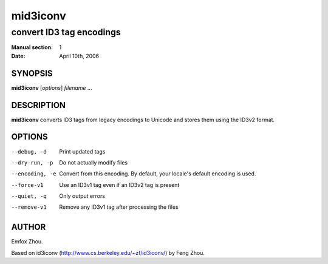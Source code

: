 ===========
 mid3iconv
===========

-------------------------
convert ID3 tag encodings
-------------------------

:Manual section: 1
:Date: April 10th, 2006


SYNOPSIS
========

**mid3iconv** [*options*] *filename* ...


DESCRIPTION
===========

**mid3iconv** converts ID3 tags from legacy encodings to Unicode and stores
them using the ID3v2 format.


OPTIONS
=======


--debug, -d
    Print updated tags

--dry-run, -p
    Do not actually modify files

--encoding, -e
    Convert from this encoding. By default, your locale's default encoding is
    used.

--force-v1
    Use an ID3v1 tag even if an ID3v2 tag is present

--quiet, -q
    Only output errors

--remove-v1
    Remove any ID3v1 tag after processing the files


AUTHOR
======

Emfox Zhou.

Based on id3iconv (http://www.cs.berkeley.edu/~zf/id3iconv/) by Feng Zhou.
